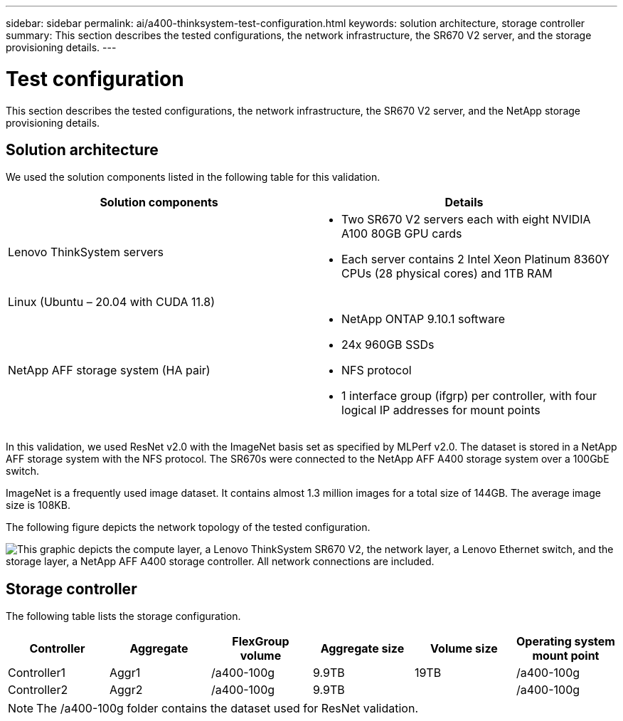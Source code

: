---
sidebar: sidebar
permalink: ai/a400-thinksystem-test-configuration.html
keywords: solution architecture, storage controller
summary: This section describes the tested configurations, the network infrastructure, the SR670 V2 server, and the storage provisioning details.
---

= Test configuration
:hardbreaks:
:nofooter:
:icons: font
:linkattrs:
:imagesdir: ../media/

//
// This file was created with NDAC Version 2.0 (August 17, 2020)
//
// 2023-02-13 11:07:00.554569
//

[.lead]
This section describes the tested configurations, the network infrastructure, the SR670 V2 server, and the NetApp storage provisioning details.

== Solution architecture

We used the solution components listed in the following table for this validation.

|===
|Solution components |Details

|Lenovo ThinkSystem servers
a|* Two SR670 V2 servers each with eight NVIDIA A100 80GB GPU cards
* Each server contains 2 Intel Xeon Platinum 8360Y CPUs (28 physical cores) and 1TB RAM
|Linux (Ubuntu – 20.04 with CUDA 11.8)
|
|NetApp AFF storage system (HA pair)
a|* NetApp ONTAP 9.10.1 software
* 24x 960GB SSDs
* NFS protocol
* 1 interface group (ifgrp) per controller, with four logical IP addresses for mount points 
|===

In this validation, we used ResNet v2.0 with the ImageNet basis set as specified by MLPerf v2.0. The dataset is stored in a NetApp AFF storage system with the NFS protocol. The SR670s were connected to the NetApp AFF A400 storage system over a 100GbE switch.

ImageNet is a frequently used image dataset. It contains almost 1.3 million images for a total size of 144GB. The average image size is 108KB.

The following figure depicts the network topology of the tested configuration.

image:a400-thinksystem-image7.png["This graphic depicts the compute layer, a Lenovo ThinkSystem SR670 V2, the network layer, a Lenovo Ethernet switch, and the storage layer, a NetApp AFF A400 storage controller. All network connections are included."]

== Storage controller

The following table lists the storage configuration.

|===
|Controller |Aggregate |FlexGroup volume |Aggregate size |Volume size  |Operating system mount point

|Controller1
|Aggr1
|/a400-100g
|9.9TB
|19TB
|/a400-100g

|Controller2
|Aggr2
|/a400-100g
|9.9TB
|
|/a400-100g
|===

[NOTE]
The /a400-100g folder contains the dataset used for ResNet validation. 
